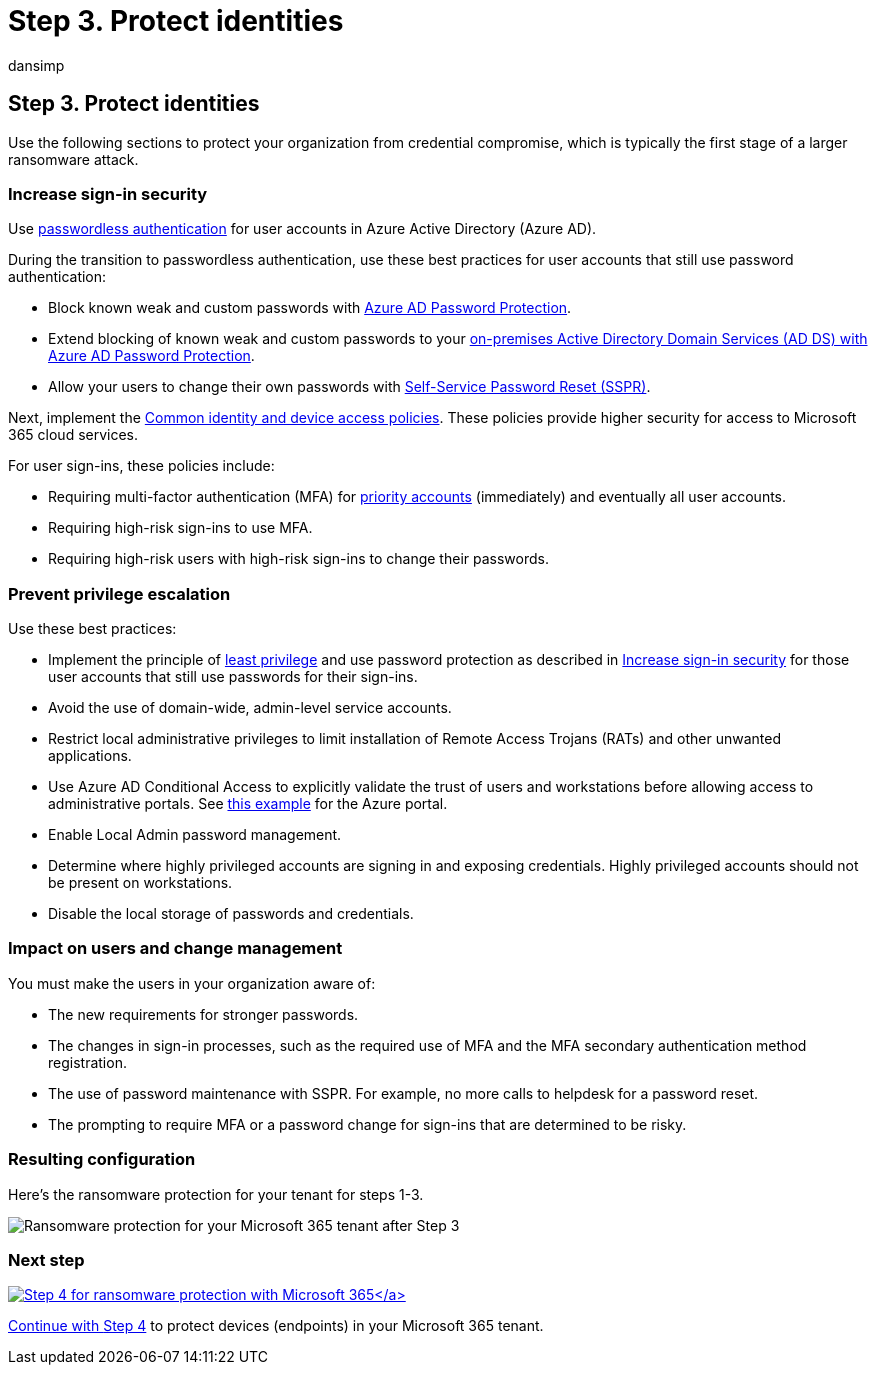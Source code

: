 = Step 3. Protect identities
:audience: ITPro
:author: dansimp
:description: Use secure sign-ins and Conditional Access to protect your Microsoft 365 resources from ransomware attacks.
:f1.keywords: ["NOCSH"]
:keywords: ransomware, human-operated ransomware, human operated ransomware, HumOR, extortion attack, ransomware attack, encryption, cryptovirology, zero trust
:manager: dansimp
:ms.author: dansimp
:ms.collection: ["highpri", "M365-security-compliance", "Strat_O365_Enterprise", "ransomware", "m365solution-ransomware"]
:ms.custom: seo-marvel-jun2020
:ms.localizationpriority: high
:ms.service: o365-solutions
:ms.topic: article

== Step 3. Protect identities

Use the following sections to protect your organization from credential compromise, which is typically the first stage of a larger ransomware attack.

=== Increase sign-in security

Use link:/azure/active-directory/authentication/howto-authentication-passwordless-deployment[passwordless authentication] for user accounts in Azure Active Directory (Azure AD).

During the transition to passwordless authentication, use these best practices for user accounts that still use password authentication:

* Block known weak and custom passwords with link:/azure/active-directory/authentication/concept-password-ban-bad[Azure AD Password Protection].
* Extend blocking of known weak and custom passwords to your link:/azure/active-directory/authentication/concept-password-ban-bad-on-premises[on-premises Active Directory Domain Services (AD DS) with Azure AD Password Protection].
* Allow your users to change their own passwords with link:/azure/active-directory/authentication/concept-sspr-howitworks[Self-Service Password Reset (SSPR)].

Next, implement the link:/microsoft-365/security/office-365-security/identity-access-policies[Common identity and device access policies].
These policies provide higher security for access to Microsoft 365 cloud services.

For user sign-ins, these policies include:

* Requiring multi-factor authentication (MFA) for link:/microsoft-365/admin/setup/priority-accounts[priority accounts] (immediately) and eventually all user accounts.
* Requiring high-risk sign-ins to use MFA.
* Requiring high-risk users with high-risk sign-ins to change their passwords.

=== Prevent privilege escalation

Use these best practices:

* Implement the principle of link:/windows-server/identity/ad-ds/plan/security-best-practices/implementing-least-privilege-administrative-models[least privilege] and use password protection as described in <<increase-sign-in-security,Increase sign-in security>> for those user accounts that still use passwords for their sign-ins.
* Avoid the use of domain-wide, admin-level service accounts.
* Restrict local administrative privileges to limit installation of Remote Access Trojans (RATs) and other unwanted applications.
* Use Azure AD Conditional Access to explicitly validate the trust of users and workstations before allowing access to administrative portals.
See link:/azure/active-directory/conditional-access/howto-conditional-access-policy-azure-management[this example] for the Azure portal.
* Enable Local Admin password management.
* Determine where highly privileged accounts are signing in and exposing credentials.
Highly privileged accounts should not be present on workstations.
* Disable the local storage of passwords and credentials.

=== Impact on users and change management

You must make the users in your organization aware of:

* The new requirements for stronger passwords.
* The changes in sign-in processes, such as the required use of MFA and the MFA secondary authentication method registration.
* The use of password maintenance with SSPR.
For example, no more calls to helpdesk for a password reset.
* The prompting to require MFA or a password change for sign-ins that are determined to be risky.

=== Resulting configuration

Here's the ransomware protection for your tenant for steps 1-3.

image::../media/ransomware-protection-microsoft-365/ransomware-protection-microsoft-365-architecture-step3.png[Ransomware protection for your Microsoft 365 tenant after Step 3]

=== Next step

xref:ransomware-protection-microsoft-365-devices.adoc[image:../media/ransomware-protection-microsoft-365/ransomware-protection-microsoft-365-step4.png[Step 4 for ransomware protection with Microsoft 365\]]

Continue with xref:ransomware-protection-microsoft-365-devices.adoc[Step 4] to protect devices (endpoints) in your Microsoft 365 tenant.
